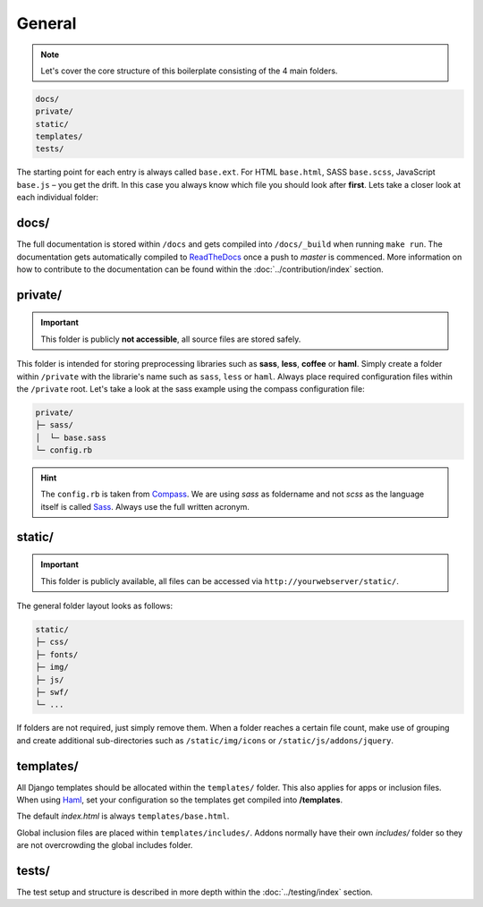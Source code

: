 General
=======

.. note::

    Let's cover the core structure of this boilerplate consisting of the 4 main folders.

.. code-block:: text

    docs/
    private/
    static/
    templates/
    tests/

The starting point for each entry is always called ``base.ext``. For HTML ``base.html``, SASS ``base.scss``, JavaScript
``base.js`` – you get the drift. In this case you always know which file you should look after **first**.
Lets take a closer look at each individual folder:


docs/
-----

The full documentation is stored within ``/docs`` and gets compiled into ``/docs/_build`` when running ``make run``.
The documentation gets automatically compiled to `ReadTheDocs
<https://aldryn-boilerplate-bootstrap3.readthedocs.org/en/latest/>`_ once a push to *master* is commenced.
More information on how to contribute to the documentation can be found within the :doc:`../contribution/index` section.


private/
--------

.. important::
    This folder is publicly **not accessible**, all source files are stored safely.

This folder is intended for storing preprocessing libraries such as **sass**, **less**, **coffee** or **haml**.
Simply create a folder within ``/private`` with the librarie's name such as ``sass``, ``less`` or ``haml``.
Always place required configuration files within the ``/private`` root. Let's take a look at the sass example using
the compass configuration file:

.. code-block:: text

    private/
    ├─ sass/
    │  └─ base.sass
    └─ config.rb

.. hint::
   The ``config.rb`` is taken from `Compass <http://compass-style.org/>`_. We are using *sass* as foldername and not
   *scss* as the language itself is called `Sass <http://sass-lang.com/>`_. Always use the full written acronym.


static/
-------

.. important::
    This folder is publicly available, all files can be accessed via ``http://yourwebserver/static/``.

The general folder layout looks as follows:

.. code-block:: text

    static/
    ├─ css/
    ├─ fonts/
    ├─ img/
    ├─ js/
    ├─ swf/
    └─ ...

If folders are not required, just simply remove them. When a folder reaches a certain file count, make use of grouping
and create additional sub-directories such as ``/static/img/icons`` or ``/static/js/addons/jquery``.


templates/
----------

All Django templates should be allocated within the ``templates/`` folder. This also applies for apps or inclusion
files. When using `Haml <http://haml.info/>`_, set your configuration so the templates get compiled into
**/templates**.

The default *index.html* is always ``templates/base.html``.

Global inclusion files are placed within ``templates/includes/``. Addons normally have their own *includes/* folder
so they are not overcrowding the global includes folder.


tests/
------

The test setup and structure is described in more depth within the :doc:`../testing/index` section.
